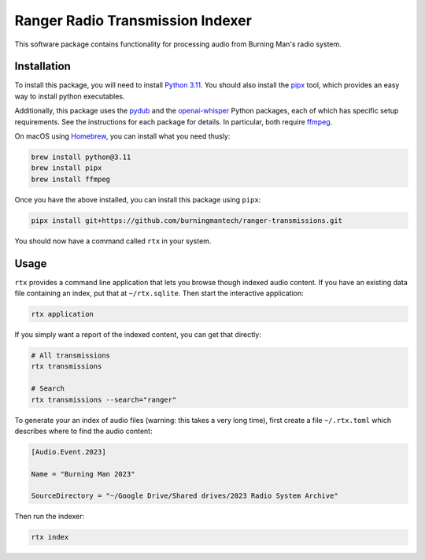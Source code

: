 Ranger Radio Transmission Indexer
=================================

.. image:: https://github.com/burningmantech/ranger-transmissions/workflows/CI%2fCD/badge.svg
    :target: https://github.com/burningmantech/ranger-transmissions/actions
    :alt: Build Status

This software package contains functionality for processing audio from Burning Man's radio system.


Installation
------------

To install this package, you will need to install `Python 3.11`_.
You should also install the `pipx`_ tool, which provides an easy way to install python executables.

Additionally, this package uses the `pydub`_ and the `openai-whisper`_ Python packages, each of which has specific setup requirements.
See the instructions for each package for details.
In particular, both require `ffmpeg`_.

On macOS using `Homebrew`_, you can install what you need thusly:

.. code-block:: console

    brew install python@3.11
    brew install pipx
    brew install ffmpeg

Once you have the above installed, you can install this package using ``pipx``:

.. code-block:: console

    pipx install git+https://github.com/burningmantech/ranger-transmissions.git

You should now have a command called ``rtx`` in your system.


Usage
-----

``rtx`` provides a command line application that lets you browse though indexed audio content.
If you have an existing data file containing an index, put that at ``~/rtx.sqlite``.
Then start the interactive application:

.. code-block:: console

    rtx application

If you simply want a report of the indexed content, you can get that directly:

.. code-block:: console

    # All transmissions
    rtx transmissions

    # Search
    rtx transmissions --search="ranger"

To generate your an index of audio files (warning: this takes a very long time), first create a file ``~/.rtx.toml`` which describes where to find the audio content:

.. code-block:: console

    [Audio.Event.2023]

    Name = "Burning Man 2023"

    SourceDirectory = "~/Google Drive/Shared drives/2023 Radio System Archive"

Then run the indexer:

.. code-block:: console

    rtx index


.. _Homebrew: https://brew.sh
.. _ffmpeg: https://ffmpeg.org
.. _openai-whisper: https://github.com/openai/whisper
.. _Python 3.11: https://www.python.org/downloads/release/python-3116/
.. _pipx: https://pypa.github.io/pipx/
.. _pydub: https://github.com/jiaaro/pydub/
